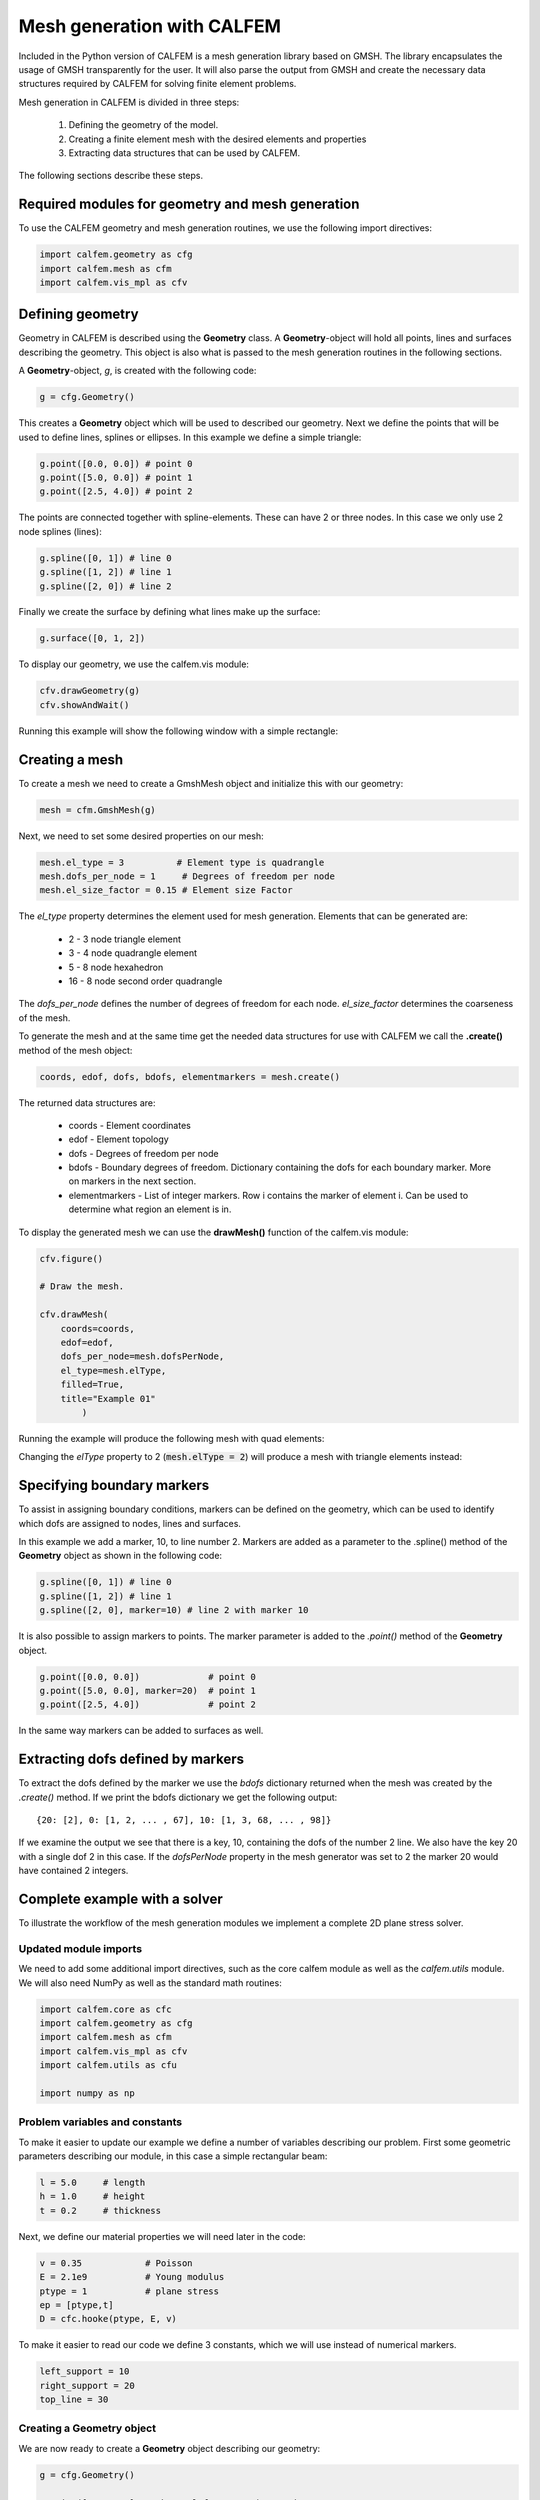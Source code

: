 Mesh generation with CALFEM
===========================

Included in the Python version of CALFEM is a mesh generation library based on GMSH. The library encapsulates the usage of GMSH transparently for the user. It will also parse the output from GMSH and create the necessary data structures required by CALFEM for solving finite element problems.

Mesh generation in CALFEM is divided in three steps:

 1. Defining the geometry of the model.
 2. Creating a finite element mesh with the desired elements and properties
 3. Extracting data structures that can be used by CALFEM.

The following sections describe these steps.

Required modules for geometry and mesh generation
-------------------------------------------------

To use the CALFEM geometry and mesh generation routines, we use the following import directives:

.. code-block:: Python

    import calfem.geometry as cfg
    import calfem.mesh as cfm
    import calfem.vis_mpl as cfv

Defining geometry
-----------------

Geometry in CALFEM is described using the **Geometry** class. A **Geometry**-object will hold all points, lines and surfaces describing the geometry. This object is also what is passed to the mesh generation routines in the following sections. 

A **Geometry**-object, *g*, is created with the following code:

.. code-block:: Python

    g = cfg.Geometry()

This creates a **Geometry** object which will be used to described our geometry. Next we define the points that will be used to define lines, splines or ellipses. In this example we define a simple triangle:

.. code-block:: Python

    g.point([0.0, 0.0]) # point 0
    g.point([5.0, 0.0]) # point 1
    g.point([2.5, 4.0]) # point 2

The points are connected together with spline-elements. These can have 2 or three nodes. In this case we only use 2 node splines (lines):

.. code-block:: Python

    g.spline([0, 1]) # line 0
    g.spline([1, 2]) # line 1
    g.spline([2, 0]) # line 2

Finally we create the surface by defining what lines make up the surface:

.. code-block:: Python

    g.surface([0, 1, 2])

To display our geometry, we use the calfem.vis module:

.. code-block:: Python

    cfv.drawGeometry(g)
    cfv.showAndWait()

Running this example will show the following window with a simple rectangle:

.. image:: images/mesh1.png

Creating a mesh
---------------

To create a mesh we need to create a GmshMesh object and initialize this with our geometry:

.. code-block:: Python

    mesh = cfm.GmshMesh(g)

Next, we need to set some desired properties on our mesh:

.. code-block:: Python

    mesh.el_type = 3          # Element type is quadrangle
    mesh.dofs_per_node = 1     # Degrees of freedom per node
    mesh.el_size_factor = 0.15 # Element size Factor

The *el_type* property determines the element used for mesh generation. Elements that can be generated are:

 * 2 - 3 node triangle element
 * 3 - 4 node quadrangle element
 * 5 - 8 node hexahedron
 * 16 - 8 node second order quadrangle

The *dofs_per_node* defines the number of degrees of freedom for each node. *el_size_factor* determines the coarseness of the mesh.

To generate the mesh and at the same time get the needed data structures for use with CALFEM we call the **.create()** method of the mesh object:

.. code-block:: Python

    coords, edof, dofs, bdofs, elementmarkers = mesh.create()

The returned data structures are:

 * coords - Element coordinates
 * edof - Element topology
 * dofs - Degrees of freedom per node
 * bdofs - Boundary degrees of freedom. Dictionary containing the dofs for each boundary marker. More on markers in the next section.
 * elementmarkers - List of integer markers. Row i contains the marker of element i. Can be used to determine what region an element is in.

To display the generated mesh we can use the **drawMesh()** function of the calfem.vis module:

.. code-block:: Python

    cfv.figure() 

    # Draw the mesh.

    cfv.drawMesh(
        coords=coords, 
        edof=edof, 
        dofs_per_node=mesh.dofsPerNode, 
        el_type=mesh.elType, 
        filled=True, 
        title="Example 01"
            ) 

Running the example will produce the following mesh with quad elements:
    
.. image:: images/mesh2.png

Changing the *elType* property to 2 (:code:`mesh.elType = 2`) will produce a mesh with triangle elements instead:

.. image:: images/mesh3.png

Specifying boundary markers
---------------------------

To assist in assigning boundary conditions, markers can be defined on the geometry, which can be used to identify which dofs are assigned to nodes, lines and surfaces.

In this example we add a marker, 10, to line number 2. Markers are added as a parameter to the .spline() method of the **Geometry** object as shown in the following code:

.. code-block:: Python

    g.spline([0, 1]) # line 0
    g.spline([1, 2]) # line 1
    g.spline([2, 0], marker=10) # line 2 with marker 10

It is also possible to assign markers to points. The marker parameter is added to the *.point()* method of the **Geometry** object.

.. code-block:: Python

    g.point([0.0, 0.0])             # point 0
    g.point([5.0, 0.0], marker=20)  # point 1
    g.point([2.5, 4.0])             # point 2

In the same way markers can be added to surfaces as well.

Extracting dofs defined by markers
----------------------------------

To extract the dofs defined by the marker we use the *bdofs* dictionary returned when the mesh was created by the *.create()* method. If we print the bdofs dictionary we get the following output: ::

    {20: [2], 0: [1, 2, ... , 67], 10: [1, 3, 68, ... , 98]}

If we examine the output we see that there is a key, 10, containing the dofs of the number 2 line. We also have the key 20 with a single dof 2 in this case. If the *dofsPerNode* property in the mesh generator was set to 2 the marker 20 would have contained 2 integers.

Complete example with a solver
------------------------------

To illustrate the workflow of the mesh generation modules we implement a complete 2D plane stress solver. 

Updated module imports
^^^^^^^^^^^^^^^^^^^^^^

We need to add some additional import directives, such as the core calfem module as well as the *calfem.utils* module. We will also need NumPy as well as the standard math routines:

.. code-block:: Python

    import calfem.core as cfc
    import calfem.geometry as cfg
    import calfem.mesh as cfm
    import calfem.vis_mpl as cfv
    import calfem.utils as cfu

    import numpy as np

Problem variables and constants
^^^^^^^^^^^^^^^^^^^^^^^^^^^^^^^

To make it easier to update our example we define a number of variables describing our problem. First some geometric parameters describing our module, in this case a simple rectangular beam:

.. code-block:: Python

    l = 5.0	# length
    h = 1.0	# height
    t = 0.2	# thickness

Next, we define our material properties we will need later in the code:

.. code-block:: Python

    v = 0.35		# Poisson
    E = 2.1e9		# Young modulus
    ptype = 1		# plane stress
    ep = [ptype,t]
    D = cfc.hooke(ptype, E, v)

To make it easier to read our code we define 3 constants, which we will use instead of numerical markers.

.. code-block:: Python

    left_support = 10
    right_support = 20
    top_line = 30

Creating a Geometry object
^^^^^^^^^^^^^^^^^^^^^^^^^^

We are now ready to create a **Geometry** object describing our geometry:

.. code-block:: Python

    g = cfg.Geometry()

    g.point([0.0, 0.0], marker = left_support)	# point 0
    g.point([l, 0.0], marker = right_support) 	# point 1
    g.point([l, h]) 					# point 2
    g.point([0.0, h]) 					# point 3

    g.spline([0, 1]) 					# line 0
    g.spline([1, 2]) 					# line 1
    g.spline([2, 3], marker = top_line) 		# line 3
    g.spline([3, 0]) 					# line 3

    g.surface([0, 1, 2, 3])

To show the geometry you can use: 

.. code-block:: Python

    cfv.draw_geometry(g)
    cfv.showAndWait()
    
The finished geometry is shown in below:

.. image:: images/tut2-1.png

Creating a quad mesh
^^^^^^^^^^^^^^^^^^^^

A quadrilateral mesh is now created with the following code. Please not that we use the *dofsPerNode* property to specify 2 dofs per node as this is a mechanical example.

.. code-block:: Python

    mesh = cfm.GmshMesh(g)

    mesh.elType = 3             # Type of mesh 
    mesh.dofsPerNode = 2        # Factor that changes element sizes
    mesh.elSizeFactor = 0.10    # Factor that changes element sizes

    coords, edof, dofs, bdofs, elementmarkers = mesh.create()

As previous, to show the finished mesh you can use:

.. code-block:: Python

	cfv.figure()
	cfv.draw_mesh(
	    coords=coords,
	    edof=edof,
	    dofs_per_node=mesh.dofsPerNode,
	    el_type=mesh.elType,
	    filled=True)
	cfv.showAndWait()

The finished mesh is shown belo:

.. image:: images/exm0_2.png

Implementing a CALFEM solver
^^^^^^^^^^^^^^^^^^^^^^^^^^^^

We now have the necessary input to implement a simple CALFEM solver. First, we create some convenience variables, nDofs (total number of dofs), ex and ey (element x and y coordinates).

.. code-block:: Python

    nDofs = np.size(dofs)
    ex, ey = cfc.coordxtr(edof, coords, dofs)

The global stiffness matrix can now be allocated:

.. code-block:: Python

    K = np.zeros([nDofs,nDofs])

For larger problems please consider using sparse matrices instead.

To make the assembly loop less cluttered we use the *zip()* method to extract rows from *edof*, *ex* and *ey* to *eltopo*, *elx* and *ely*. The loop then becomes:

.. code-block:: Python

    for eltopo, elx, ely in zip(edof, ex, ey):
        Ke = cfc.planqe(elx, ely, ep, D)
        cfc.assem(eltopo, K, Ke)

Please not the difference from standard MATLAB CALFEM that the `assem` routine does not require returning the K matrix on the left side as the assembly is done in place. 

Next, we need to setup our boundary conditions. Two empty arrays are created, *bc* for storing the dof to prescribe and and a second *bcVal* for storing the prescribed values.

.. code-block:: Python

    bc = np.array([],'i')
    bcVal = np.array([],'f')

To prescribe a boundary condition the utility function *applybc()* is used. This function takes the boundary dictionary as input and applies the boundary condition to the correct dofs. Here we prescribe the left support as fixed and the right support fixed in y-direction.

.. code-block:: Python

    bc, bcVal = cfu.applybc(bdofs, bc, bcVal, left_support, 0.0, 0)
    bc, bcVal = cfu.applybc(bdofs, bc, bcVal, right_support, 0.0, 2)

Now, we have some data structures that can be used by CALFEM. If there is no force and displacement, nothing happens. If we applied force `f` and calculate the displacement, then we can solve the equation to obtain more data to plot. These next steps are left in the next examples.


